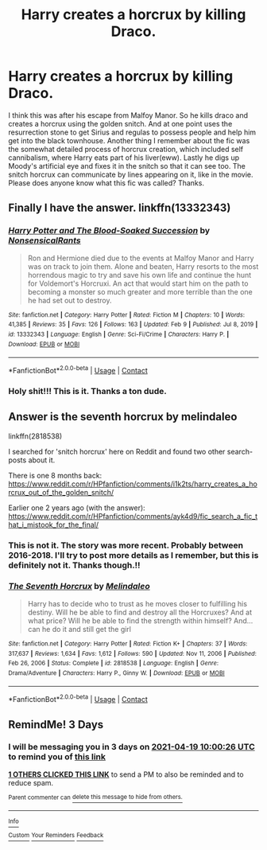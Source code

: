 #+TITLE: Harry creates a horcrux by killing Draco.

* Harry creates a horcrux by killing Draco.
:PROPERTIES:
:Author: lucy_19
:Score: 16
:DateUnix: 1618558822.0
:DateShort: 2021-Apr-16
:FlairText: What's That Fic?
:END:
I think this was after his escape from Malfoy Manor. So he kills draco and creates a horcrux using the golden snitch. And at one point uses the resurrection stone to get Sirius and regulas to possess people and help him get into the black townhouse. Another thing I remember about the fic was the somewhat detailed process of horcrux creation, which included self cannibalism, where Harry eats part of his liver(eww). Lastly he digs up Moody's artificial eye and fixes it in the snitch so that it can see too. The snitch horcrux can communicate by lines appearing on it, like in the movie. Please does anyone know what this fic was called? Thanks.


** Finally I have the answer. linkffn(13332343)
:PROPERTIES:
:Author: Gilgamesh-the-epic
:Score: 2
:DateUnix: 1619924882.0
:DateShort: 2021-May-02
:END:

*** [[https://www.fanfiction.net/s/13332343/1/][*/Harry Potter and The Blood-Soaked Succession/*]] by [[https://www.fanfiction.net/u/10036896/NonsensicalRants][/NonsensicalRants/]]

#+begin_quote
  Ron and Hermione died due to the events at Malfoy Manor and Harry was on track to join them. Alone and beaten, Harry resorts to the most horrendous magic to try and save his own life and continue the hunt for Voldemort's Horcruxi. An act that would start him on the path to becoming a monster so much greater and more terrible than the one he had set out to destroy.
#+end_quote

^{/Site/:} ^{fanfiction.net} ^{*|*} ^{/Category/:} ^{Harry} ^{Potter} ^{*|*} ^{/Rated/:} ^{Fiction} ^{M} ^{*|*} ^{/Chapters/:} ^{10} ^{*|*} ^{/Words/:} ^{41,385} ^{*|*} ^{/Reviews/:} ^{35} ^{*|*} ^{/Favs/:} ^{126} ^{*|*} ^{/Follows/:} ^{163} ^{*|*} ^{/Updated/:} ^{Feb} ^{9} ^{*|*} ^{/Published/:} ^{Jul} ^{8,} ^{2019} ^{*|*} ^{/id/:} ^{13332343} ^{*|*} ^{/Language/:} ^{English} ^{*|*} ^{/Genre/:} ^{Sci-Fi/Crime} ^{*|*} ^{/Characters/:} ^{Harry} ^{P.} ^{*|*} ^{/Download/:} ^{[[http://www.ff2ebook.com/old/ffn-bot/index.php?id=13332343&source=ff&filetype=epub][EPUB]]} ^{or} ^{[[http://www.ff2ebook.com/old/ffn-bot/index.php?id=13332343&source=ff&filetype=mobi][MOBI]]}

--------------

*FanfictionBot*^{2.0.0-beta} | [[https://github.com/FanfictionBot/reddit-ffn-bot/wiki/Usage][Usage]] | [[https://www.reddit.com/message/compose?to=tusing][Contact]]
:PROPERTIES:
:Author: FanfictionBot
:Score: 1
:DateUnix: 1619924900.0
:DateShort: 2021-May-02
:END:


*** Holy shit!!! This is it. Thanks a ton dude.
:PROPERTIES:
:Author: lucy_19
:Score: 1
:DateUnix: 1619975439.0
:DateShort: 2021-May-02
:END:


** Answer is the seventh horcrux by melindaleo

linkffn(2818538)

I searched for 'snitch horcrux' here on Reddit and found two other search-posts about it.

There is one 8 months back: [[https://www.reddit.com/r/HPfanfiction/comments/i1k2ts/harry_creates_a_horcrux_out_of_the_golden_snitch/]]

Earlier one 2 years ago (with the answer): [[https://www.reddit.com/r/HPfanfiction/comments/ayk4d9/fic_search_a_fic_that_i_mistook_for_the_final/]]
:PROPERTIES:
:Author: Aardwarkthe2nd
:Score: 3
:DateUnix: 1618589209.0
:DateShort: 2021-Apr-16
:END:

*** This is not it. The story was more recent. Probably between 2016-2018. I'll try to post more details as I remember, but this is definitely not it. Thanks though.!!
:PROPERTIES:
:Author: lucy_19
:Score: 6
:DateUnix: 1618589606.0
:DateShort: 2021-Apr-16
:END:


*** [[https://www.fanfiction.net/s/2818538/1/][*/The Seventh Horcrux/*]] by [[https://www.fanfiction.net/u/457505/Melindaleo][/Melindaleo/]]

#+begin_quote
  Harry has to decide who to trust as he moves closer to fulfilling his destiny. Will he be able to find and destroy all the Horcruxes? And at what price? Will he be able to find the strength within himself? And...can he do it and still get the girl
#+end_quote

^{/Site/:} ^{fanfiction.net} ^{*|*} ^{/Category/:} ^{Harry} ^{Potter} ^{*|*} ^{/Rated/:} ^{Fiction} ^{K+} ^{*|*} ^{/Chapters/:} ^{37} ^{*|*} ^{/Words/:} ^{317,637} ^{*|*} ^{/Reviews/:} ^{1,634} ^{*|*} ^{/Favs/:} ^{1,612} ^{*|*} ^{/Follows/:} ^{590} ^{*|*} ^{/Updated/:} ^{Nov} ^{11,} ^{2006} ^{*|*} ^{/Published/:} ^{Feb} ^{26,} ^{2006} ^{*|*} ^{/Status/:} ^{Complete} ^{*|*} ^{/id/:} ^{2818538} ^{*|*} ^{/Language/:} ^{English} ^{*|*} ^{/Genre/:} ^{Drama/Adventure} ^{*|*} ^{/Characters/:} ^{Harry} ^{P.,} ^{Ginny} ^{W.} ^{*|*} ^{/Download/:} ^{[[http://www.ff2ebook.com/old/ffn-bot/index.php?id=2818538&source=ff&filetype=epub][EPUB]]} ^{or} ^{[[http://www.ff2ebook.com/old/ffn-bot/index.php?id=2818538&source=ff&filetype=mobi][MOBI]]}

--------------

*FanfictionBot*^{2.0.0-beta} | [[https://github.com/FanfictionBot/reddit-ffn-bot/wiki/Usage][Usage]] | [[https://www.reddit.com/message/compose?to=tusing][Contact]]
:PROPERTIES:
:Author: FanfictionBot
:Score: 1
:DateUnix: 1618589228.0
:DateShort: 2021-Apr-16
:END:


** RemindMe! 3 Days
:PROPERTIES:
:Author: Taeb02
:Score: 1
:DateUnix: 1618567226.0
:DateShort: 2021-Apr-16
:END:

*** I will be messaging you in 3 days on [[http://www.wolframalpha.com/input/?i=2021-04-19%2010:00:26%20UTC%20To%20Local%20Time][*2021-04-19 10:00:26 UTC*]] to remind you of [[https://www.reddit.com/r/HPfanfiction/comments/mryae0/harry_creates_a_horcrux_by_killing_draco/guph28f/?context=3][*this link*]]

[[https://www.reddit.com/message/compose/?to=RemindMeBot&subject=Reminder&message=%5Bhttps%3A%2F%2Fwww.reddit.com%2Fr%2FHPfanfiction%2Fcomments%2Fmryae0%2Fharry_creates_a_horcrux_by_killing_draco%2Fguph28f%2F%5D%0A%0ARemindMe%21%202021-04-19%2010%3A00%3A26%20UTC][*1 OTHERS CLICKED THIS LINK*]] to send a PM to also be reminded and to reduce spam.

^{Parent commenter can} [[https://www.reddit.com/message/compose/?to=RemindMeBot&subject=Delete%20Comment&message=Delete%21%20mryae0][^{delete this message to hide from others.}]]

--------------

[[https://www.reddit.com/r/RemindMeBot/comments/e1bko7/remindmebot_info_v21/][^{Info}]]

[[https://www.reddit.com/message/compose/?to=RemindMeBot&subject=Reminder&message=%5BLink%20or%20message%20inside%20square%20brackets%5D%0A%0ARemindMe%21%20Time%20period%20here][^{Custom}]]
[[https://www.reddit.com/message/compose/?to=RemindMeBot&subject=List%20Of%20Reminders&message=MyReminders%21][^{Your Reminders}]]
[[https://www.reddit.com/message/compose/?to=Watchful1&subject=RemindMeBot%20Feedback][^{Feedback}]]
:PROPERTIES:
:Author: RemindMeBot
:Score: 1
:DateUnix: 1618567257.0
:DateShort: 2021-Apr-16
:END:
